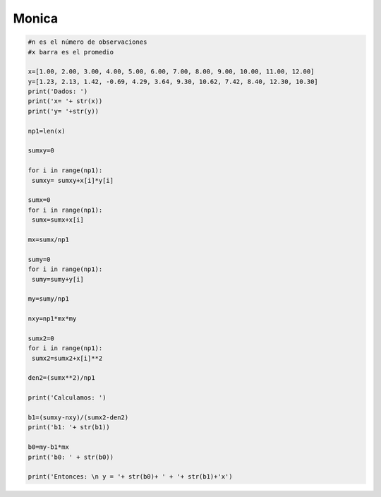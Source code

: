 Monica
===========

.. code:: Python

   #n es el número de observaciones
   #x barra es el promedio

   x=[1.00, 2.00, 3.00, 4.00, 5.00, 6.00, 7.00, 8.00, 9.00, 10.00, 11.00, 12.00]
   y=[1.23, 2.13, 1.42, -0.69, 4.29, 3.64, 9.30, 10.62, 7.42, 8.40, 12.30, 10.30]
   print('Dados: ')
   print('x= '+ str(x))
   print('y= '+str(y))

   np1=len(x)

   sumxy=0

   for i in range(np1):
    sumxy= sumxy+x[i]*y[i]

   sumx=0
   for i in range(np1):
    sumx=sumx+x[i]

   mx=sumx/np1

   sumy=0
   for i in range(np1):
    sumy=sumy+y[i]

   my=sumy/np1

   nxy=np1*mx*my

   sumx2=0
   for i in range(np1):
    sumx2=sumx2+x[i]**2

   den2=(sumx**2)/np1

   print('Calculamos: ')

   b1=(sumxy-nxy)/(sumx2-den2)
   print('b1: '+ str(b1))

   b0=my-b1*mx
   print('b0: ' + str(b0))

   print('Entonces: \n y = '+ str(b0)+ ' + '+ str(b1)+'x')






